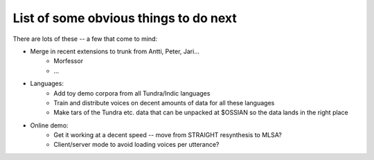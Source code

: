 --------------------------------------
List of some obvious things to do next
--------------------------------------

There are lots of these -- a few that come to mind:

- Merge in recent extensions to trunk from Antti, Peter, Jari...
    - Morfessor
    - ... 
    
- Languages:
    - Add toy demo corpora from all Tundra/Indic languages
    - Train and distribute voices on decent amounts of data for all these languages
    - Make tars of the Tundra etc. data that can be unpacked at $OSSIAN so the data lands 
      in the right place

- Online demo:
    - Get it working at a decent speed -- move from STRAIGHT resynthesis to MLSA?
    - Client/server mode to avoid loading voices per utterance?
  
  
  
  
    
.. - Vocoding:
..    - Currently using SPTK's mcep and hts_engine's MLSA on 16kH speech
..   - Higher sampling rates
..    - Move to STRAIGHT (at least for extraction -- can .cmp files be distributed? )
..   - Incorporate Cassia's modifications to hts_engine
..    - GlottHMM
